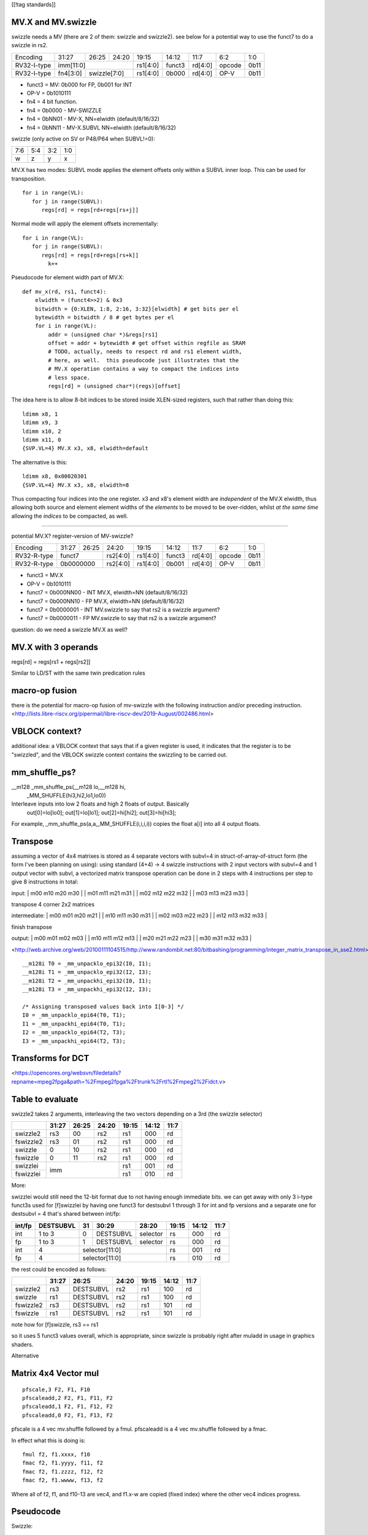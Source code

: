 [[!tag standards]]

MV.X and MV.swizzle
===================

swizzle needs a MV (there are 2 of them: swizzle and swizzle2).
see below for a potential way to use the funct7 to do a swizzle in rs2.

+---------------+-------------+-------+----------+----------+--------+----------+--------+--------+
| Encoding      | 31:27       | 26:25 | 24:20    | 19:15    | 14:12  | 11:7     | 6:2    | 1:0    |
+---------------+-------------+-------+----------+----------+--------+----------+--------+--------+
| RV32-I-type   + imm[11:0]                      + rs1[4:0] + funct3 | rd[4:0]  + opcode + 0b11   |
+---------------+-------------+-------+----------+----------+--------+----------+--------+--------+
| RV32-I-type   + fn4[3:0]    + swizzle[7:0]     + rs1[4:0] + 0b000  | rd[4:0]  + OP-V   + 0b11   |
+---------------+-------------+-------+----------+----------+--------+----------+--------+--------+

* funct3 = MV: 0b000 for FP, 0b001 for INT
* OP-V = 0b1010111
* fn4 = 4 bit function.
* fn4 = 0b0000 - MV-SWIZZLE
* fn4 = 0bNN01 - MV-X, NN=elwidth (default/8/16/32)
* fn4 = 0bNN11 - MV-X.SUBVL NN=elwidth (default/8/16/32)

swizzle (only active on SV or P48/P64 when SUBVL!=0):

+-----+-----+-----+-----+
| 7:6 | 5:4 | 3:2 | 1:0 |
+-----+-----+-----+-----+
|   w |   z |   y |   x |
+-----+-----+-----+-----+

MV.X has two modes: SUBVL mode applies the element offsets only within a SUBVL inner loop. This can be used for transposition.

::

  for i in range(VL):
     for j in range(SUBVL):
        regs[rd] = regs[rd+regs[rs+j]]

Normal mode will apply the element offsets incrementally:

::

  for i in range(VL):
     for j in range(SUBVL):
        regs[rd] = regs[rd+regs[rs+k]]
          k++


Pseudocode for element width part of MV.X:

::

  def mv_x(rd, rs1, funct4):
      elwidth = (funct4>>2) & 0x3
      bitwidth = {0:XLEN, 1:8, 2:16, 3:32}[elwidth] # get bits per el
      bytewidth = bitwidth / 8 # get bytes per el
      for i in range(VL):
          addr = (unsigned char *)&regs[rs1]
          offset = addr + bytewidth # get offset within regfile as SRAM
          # TODO, actually, needs to respect rd and rs1 element width,
          # here, as well.  this pseudocode just illustrates that the
          # MV.X operation contains a way to compact the indices into
          # less space.
          regs[rd] = (unsigned char*)(regs)[offset]

The idea here is to allow 8-bit indices to be stored inside XLEN-sized
registers, such that rather than doing this:

.. parsed-literal::
    ldimm x8, 1
    ldimm x9, 3
    ldimm x10, 2
    ldimm x11, 0
    {SVP.VL=4} MV.X x3, x8, elwidth=default

The alternative is this:

.. parsed-literal::
    ldimm x8, 0x00020301
    {SVP.VL=4} MV.X x3, x8, elwidth=8

Thus compacting four indices into the one register.  x3 and x8's element
width are *independent* of the MV.X elwidth, thus allowing both source
and element element widths of the *elements* to be moved to be over-ridden,
whilst *at the same time* allowing the *indices* to be compacted, as well.

----

potential MV.X?  register-version of MV-swizzle?

+-------------+-------+-------+----------+----------+--------+----------+--------+--------+
| Encoding    | 31:27 | 26:25 | 24:20    | 19:15    | 14:12  | 11:7     | 6:2    | 1:0    |
+-------------+-------+-------+----------+----------+--------+----------+--------+--------+
| RV32-R-type + funct7        + rs2[4:0] + rs1[4:0] + funct3 | rd[4:0]  + opcode + 0b11   |
+-------------+-------+-------+----------+----------+--------+----------+--------+--------+
| RV32-R-type + 0b0000000     + rs2[4:0] + rs1[4:0] + 0b001  | rd[4:0]  + OP-V   + 0b11   |
+-------------+-------+-------+----------+----------+--------+----------+--------+--------+

* funct3 = MV.X
* OP-V = 0b1010111
* funct7 = 0b000NN00 - INT MV.X, elwidth=NN (default/8/16/32)
* funct7 = 0b000NN10 - FP MV.X, elwidth=NN (default/8/16/32)
* funct7 = 0b0000001 - INT MV.swizzle to say that rs2 is a swizzle argument?
* funct7 = 0b0000011 - FP MV.swizzle to say that rs2 is a swizzle argument?

question: do we need a swizzle MV.X as well?

MV.X with 3 operands
====================

regs[rd] = regs[rs1 + regs[rs2]]

Similar to LD/ST with the same twin predication rules

macro-op fusion
===============

there is the potential for macro-op fusion of mv-swizzle with the following instruction and/or preceding instruction.
<http://lists.libre-riscv.org/pipermail/libre-riscv-dev/2019-August/002486.html>

VBLOCK context?
===============

additional idea: a VBLOCK context that says that if a given register is used, it indicates that the
register is to be "swizzled", and the VBLOCK swizzle context contains the swizzling to be carried out.

mm_shuffle_ps?
==============

__m128 _mm_shuffle_ps(__m128 lo,__m128 hi,
       _MM_SHUFFLE(hi3,hi2,lo1,lo0))
Interleave inputs into low 2 floats and high 2 floats of output. Basically
   out[0]=lo[lo0];
   out[1]=lo[lo1];
   out[2]=hi[hi2];
   out[3]=hi[hi3];

For example, _mm_shuffle_ps(a,a,_MM_SHUFFLE(i,i,i,i)) copies the float
a[i] into all 4 output floats.

Transpose
=========

assuming a vector of 4x4 matrixes is stored as 4 separate vectors with subvl=4 in struct-of-array-of-struct form (the form I've been planning on using):
using standard (4+4) -> 4 swizzle instructions with 2 input vectors with subvl=4 and 1 output vector with subvl, a vectorized matrix transpose operation can be done in 2 steps with 4 instructions per step to give 8 instructions in total:

input:
| m00 m10 m20 m30 |
| m01 m11 m21 m31 |
| m02 m12 m22 m32 |
| m03 m13 m23 m33 |

transpose 4 corner 2x2 matrices

intermediate:
| m00 m01 m20 m21 |
| m10 m11 m30 m31 |
| m02 m03 m22 m23 |
| m12 m13 m32 m33 |

finish transpose

output:
| m00 m01 m02 m03 |
| m10 m11 m12 m13 |
| m20 m21 m22 m23 |
| m30 m31 m32 m33 |

<http://web.archive.org/web/20100111104515/http://www.randombit.net:80/bitbashing/programming/integer_matrix_transpose_in_sse2.html>


::

   __m128i T0 = _mm_unpacklo_epi32(I0, I1);
   __m128i T1 = _mm_unpacklo_epi32(I2, I3);
   __m128i T2 = _mm_unpackhi_epi32(I0, I1);
   __m128i T3 = _mm_unpackhi_epi32(I2, I3);

   /* Assigning transposed values back into I[0-3] */
   I0 = _mm_unpacklo_epi64(T0, T1);
   I1 = _mm_unpackhi_epi64(T0, T1);
   I2 = _mm_unpacklo_epi64(T2, T3);
   I3 = _mm_unpackhi_epi64(T2, T3);

Transforms for DCT 
==================

<https://opencores.org/websvn/filedetails?repname=mpeg2fpga&path=%2Fmpeg2fpga%2Ftrunk%2Frtl%2Fmpeg2%2Fidct.v>

Table to evaluate
=================

swizzle2 takes 2 arguments, interleaving the two vectors depending on a 3rd (the swizzle selector)

+-----------+-------+-------+-------+-------+-------+------+
|           | 31:27 | 26:25 | 24:20 | 19:15 | 14:12 | 11:7 |
+===========+=======+=======+=======+=======+=======+======+
| swizzle2  | rs3   | 00    | rs2   | rs1   | 000   | rd   |
+-----------+-------+-------+-------+-------+-------+------+
| fswizzle2 | rs3   | 01    | rs2   | rs1   | 000   | rd   |
+-----------+-------+-------+-------+-------+-------+------+
| swizzle   | 0     | 10    | rs2   | rs1   | 000   | rd   |
+-----------+-------+-------+-------+-------+-------+------+
| fswizzle  | 0     | 11    | rs2   | rs1   | 000   | rd   |
+-----------+-------+-------+-------+-------+-------+------+
| swizzlei  | imm                   | rs1   | 001   | rd   |
+-----------+                       +-------+-------+------+
| fswizzlei |                       | rs1   | 010   | rd   |
+-----------+-------+-------+-------+-------+-------+------+

More:

swizzlei would still need the 12-bit format due to not having enough immediate bits. we can get away with only 3 i-type funct3s used for [f]swizzlei by having one funct3 for destsubvl 1 through 3 for int and fp versions and a separate one for destsubvl = 4 that's shared between int/fp:

+--------+-----------+----+-----------+----------+-------+-------+------+
| int/fp | DESTSUBVL | 31 | 30:29     | 28:20    | 19:15 | 14:12 | 11:7 |
+========+===========+====+===========+==========+=======+=======+======+
| int    | 1 to 3    | 0  | DESTSUBVL | selector | rs    | 000   | rd   |
+--------+-----------+----+-----------+----------+-------+-------+------+
| fp     | 1 to 3    | 1  | DESTSUBVL | selector | rs    | 000   | rd   |
+--------+-----------+----+-----------+----------+-------+-------+------+
| int    | 4         | selector[11:0]            | rs    | 001   | rd   |
+--------+-----------+---------------------------+-------+-------+------+
| fp     | 4         | selector[11:0]            | rs    | 010   | rd   |
+--------+-----------+---------------------------+-------+-------+------+

the rest could be encoded as follows:

+-----------+-------+-----------+-------+-------+-------+------+
|           | 31:27 | 26:25     | 24:20 | 19:15 | 14:12 | 11:7 |
+===========+=======+===========+=======+=======+=======+======+
| swizzle2  | rs3   | DESTSUBVL | rs2   | rs1   | 100   | rd   |
+-----------+-------+-----------+-------+-------+-------+------+
| swizzle   | rs1   | DESTSUBVL | rs2   | rs1   | 100   | rd   |
+-----------+-------+-----------+-------+-------+-------+------+
| fswizzle2 | rs3   | DESTSUBVL | rs2   | rs1   | 101   | rd   |
+-----------+-------+-----------+-------+-------+-------+------+
| fswizzle  | rs1   | DESTSUBVL | rs2   | rs1   | 101   | rd   |
+-----------+-------+-----------+-------+-------+-------+------+

note how for [f]swizzle, rs3 == rs1

so it uses 5 funct3 values overall, which is appropriate, since swizzle is probably right after muladd in usage in graphics shaders.

Alternative


+--------+----+-----------+----------+-------+-------+------+
| int/fp | 31:28     | 27:20    | 19:15 | 14:12 | 11:7 |
+========+===========+==========+=======+=======+======+
| int    | DESTMASK  | selector | rs    | 000   | rd   |
+--------+-----------+----------+-------+-------+------+


Matrix 4x4 Vector mul
=====================

::

    pfscale,3 F2, F1, F10
    pfscaleadd,2 F2, F1, F11, F2
    pfscaleadd,1 F2, F1, F12, F2
    pfscaleadd,0 F2, F1, F13, F2

pfscale is a 4 vec mv.shuffle followed by a fmul. pfscaleadd is a 4 vec mv.shuffle followed by a fmac.

In effect what this is doing is:

::

    fmul f2, f1.xxxx, f10
    fmac f2, f1.yyyy, f11, f2
    fmac f2, f1.zzzz, f12, f2
    fmac f2, f1.wwww, f13, f2

Where all of f2, f1, and f10-13 are vec4, and f1.x-w are copied (fixed index) where the other vec4 indices progress.

Pseudocode
==========

Swizzle:

::

    pub trait SwizzleConstants: Copy + 'static {
        const CONSTANTS: &'static [Self; 4];
    }

    impl SwizzleConstants for u8 {
        const CONSTANTS: &'static [Self; 4] = &[0, 1, 0xFF, 0x7F];
    }

    impl SwizzleConstants for u16 {
        const CONSTANTS: &'static [Self; 4] = &[0, 1, 0xFFFF, 0x7FFF];
    }

    impl SwizzleConstants for f32 {
        const CONSTANTS: &'static [Self; 4] = &[0.0, 1.0, -1.0, 0.5];
    }

    // impl for other types too...

    pub fn swizzle<Elm, Selector>(
        rd: &mut [Elm],
        rs1: &[Elm],
        rs2: &[Selector],
        vl: usize,
        destsubvl: usize,
        srcsubvl: usize)
    where
        Elm: SwizzleConstants,
        // Selector is a copyable type that can be converted into u64
        Selector: Copy + Into<u64>,
    {
        const FIELD_SIZE: usize = 3;
        const FIELD_MASK: u64 = 0b111;
        for vindex in 0..vl {
            let selector = rs2[vindex].into();
            // selector's type is u64
            if selector >> (FIELD_SIZE * destsubvl) != 0 {
                // handle illegal instruction trap
            }
            for i in 0..destsubvl {
                let mut sel_field = selector >> (FIELD_SIZE * i);
                sel_field &= FIELD_MASK;
                let src = if (sel_field & 0b100) == 0 {
                    &rs1[(vindex * srcsubvl)..]
                } else {
                    SwizzleConstants::CONSTANTS
                };
                sel_field &= 0b11;
                if sel_field as usize >= srcsubvl {
                    // handle illegal instruction trap
                }
                let value = src[sel_field as usize];
                rd[vindex * destsubvl + i] = value;
            }
        }
    }

Swizzle2:

::

    fn swizzle2<Elm, Selector>(
        rd: &mut [Elm],
        rs1: &[Elm],
        rs2: &[Selector],
        rs3: &[Elm],
        vl: usize,
        destsubvl: usize,
        srcsubvl: usize)
    where
        // Elm is a copyable type
        Elm: Copy,
        // Selector is a copyable type that can be converted into u64
        Selector: Copy + Into<u64>,
    {
        const FIELD_SIZE: usize = 3;
        const FIELD_MASK: u64 = 0b111;
        for vindex in 0..vl {
            let selector = rs2[vindex].into();
            // selector's type is u64
            if selector >> (FIELD_SIZE * destsubvl) != 0 {
                // handle illegal instruction trap
            }
            for i in 0..destsubvl {
                let mut sel_field = selector >> (FIELD_SIZE * i);
                sel_field &= FIELD_MASK;
                let src = if (sel_field & 0b100) != 0 {
                    rs1
                } else {
                    rs3
                };
                sel_field &= 0b11;
                if sel_field as usize >= srcsubvl {
                    // handle illegal instruction trap
                }
                let value = src[vindex * srcsubvl + (sel_field as usize)];
                rd[vindex * destsubvl + i] = value;
            }
        }
    }

